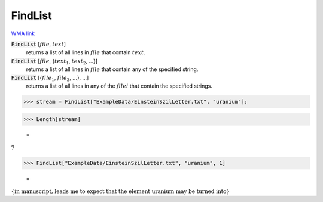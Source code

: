 FindList
========

`WMA link <https://reference.wolfram.com/language/ref/FindList.html>`_


:code:`FindList` [:math:`file`, :math:`text`]
    returns a list of all lines in :math:`file` that contain :math:`text`.

:code:`FindList` [:math:`file`, {:math:`text_1`, :math:`text_2`, ...}]
    returns a list of all lines in :math:`file` that contain any of the specified           string.

:code:`FindList` [{:math:`file_1`, :math:`file_2`, ...}, ...]
    returns a list of all lines in any of the :math:`filei` that contain the specified           strings.





>>> stream = FindList["ExampleData/EinsteinSzilLetter.txt", "uranium"];


>>> Length[stream]

    =
:math:`7`


>>> FindList["ExampleData/EinsteinSzilLetter.txt", "uranium", 1]

    =
:math:`\left\{\text{in manuscript, leads me to expect that the element uranium may be turned into}\right\}`


